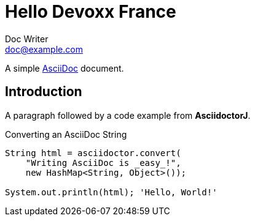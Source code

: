= Hello Devoxx France
Doc Writer <doc@example.com>

A simple http://asciidoc.org[AsciiDoc] document.

== Introduction

A paragraph followed by a code example from *AsciidoctorJ*.

.Converting an AsciiDoc String
[source, java]
----
String html = asciidoctor.convert(
    "Writing AsciiDoc is _easy_!", 
    new HashMap<String, Object>());

System.out.println(html); 'Hello, World!'
----
